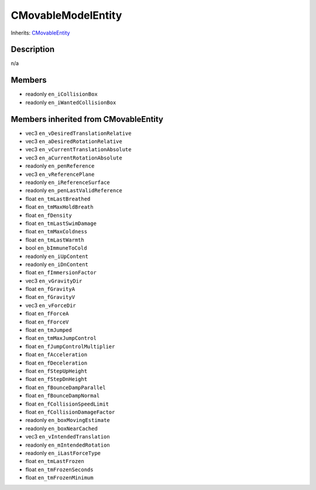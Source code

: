 CMovableModelEntity
===================

Inherits: `CMovableEntity <CMovableEntity>`_

Description
-----------

n/a

Members
-------

* readonly ``en_iCollisionBox``
* readonly ``en_iWantedCollisionBox``

Members inherited from CMovableEntity
-------------------------------------

* vec3 ``en_vDesiredTranslationRelative``
* vec3 ``en_aDesiredRotationRelative``
* vec3 ``en_vCurrentTranslationAbsolute``
* vec3 ``en_aCurrentRotationAbsolute``
* readonly ``en_penReference``
* vec3 ``en_vReferencePlane``
* readonly ``en_iReferenceSurface``
* readonly ``en_penLastValidReference``
* float ``en_tmLastBreathed``
* float ``en_tmMaxHoldBreath``
* float ``en_fDensity``
* float ``en_tmLastSwimDamage``
* float ``en_tmMaxColdness``
* float ``en_tmLastWarmth``
* bool ``en_bImmuneToCold``
* readonly ``en_iUpContent``
* readonly ``en_iDnContent``
* float ``en_fImmersionFactor``
* vec3 ``en_vGravityDir``
* float ``en_fGravityA``
* float ``en_fGravityV``
* vec3 ``en_vForceDir``
* float ``en_fForceA``
* float ``en_fForceV``
* float ``en_tmJumped``
* float ``en_tmMaxJumpControl``
* float ``en_fJumpControlMultiplier``
* float ``en_fAcceleration``
* float ``en_fDeceleration``
* float ``en_fStepUpHeight``
* float ``en_fStepDnHeight``
* float ``en_fBounceDampParallel``
* float ``en_fBounceDampNormal``
* float ``en_fCollisionSpeedLimit``
* float ``en_fCollisionDamageFactor``
* readonly ``en_boxMovingEstimate``
* readonly ``en_boxNearCached``
* vec3 ``en_vIntendedTranslation``
* readonly ``en_mIntendedRotation``
* readonly ``en_iLastForceType``
* float ``en_tmLastFrozen``
* float ``en_tmFrozenSeconds``
* float ``en_tmFrozenMinimum``

